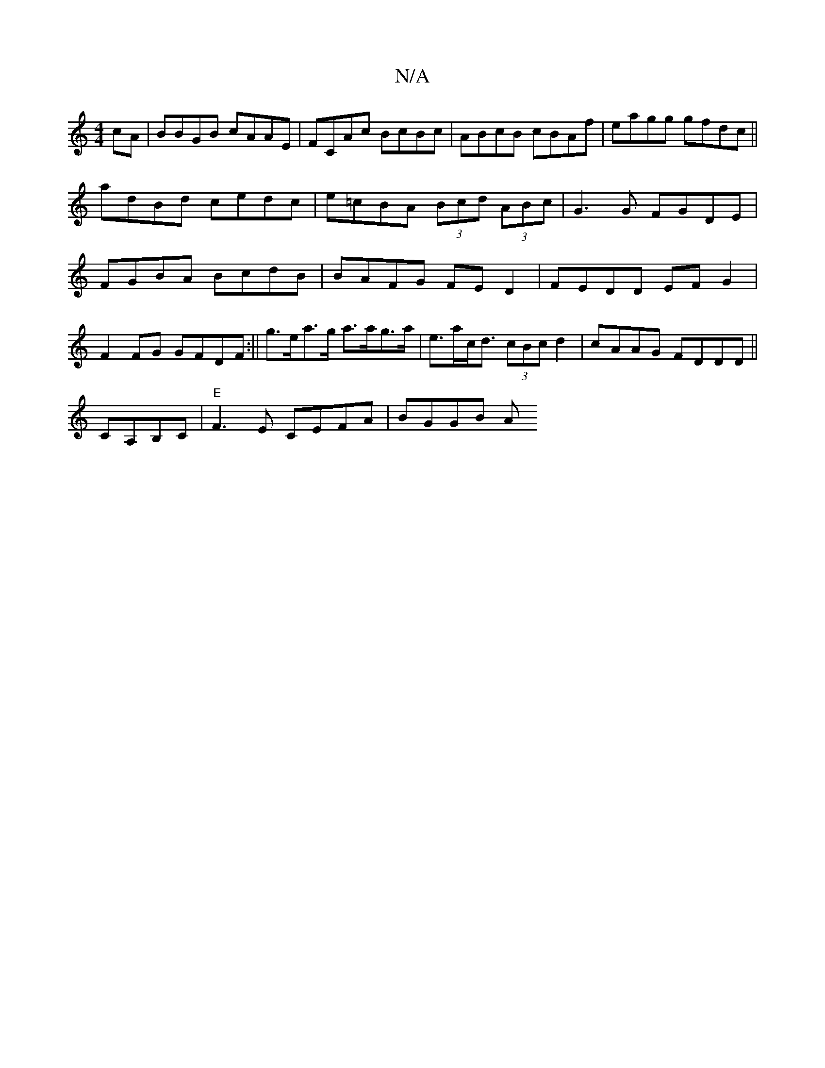 X:1
T:N/A
M:4/4
R:N/A
K:Cmajor
cA|BBGB cAAE|FCAc BcBc|ABcB cBAf|eagg gfdc||
adBd cedc|e=cBA (3Bcd (3ABc | G3 G FGDE|FGBA BcdB|BAFG FED2|FEDD EFG2| F2 FG GFDF:|| g>ea>g a>ag>a|e>ac<d (3cBc d2 | cAAG FDDD||
CA,B,C|"E"F3E CEFA |BGGB A